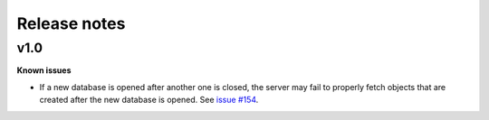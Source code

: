 Release notes
=============

v1.0
----

**Known issues**

* If a new database is opened after another one is closed, the server may fail to properly fetch objects that are created after the new database is opened.
  See `issue #154 <https://github.com/ansys/pyedb-core/issues/154>`_.
